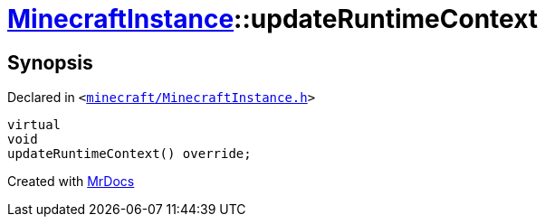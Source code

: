 [#MinecraftInstance-updateRuntimeContext]
= xref:MinecraftInstance.adoc[MinecraftInstance]::updateRuntimeContext
:relfileprefix: ../
:mrdocs:


== Synopsis

Declared in `&lt;https://github.com/PrismLauncher/PrismLauncher/blob/develop/launcher/minecraft/MinecraftInstance.h#L107[minecraft&sol;MinecraftInstance&period;h]&gt;`

[source,cpp,subs="verbatim,replacements,macros,-callouts"]
----
virtual
void
updateRuntimeContext() override;
----



[.small]#Created with https://www.mrdocs.com[MrDocs]#
